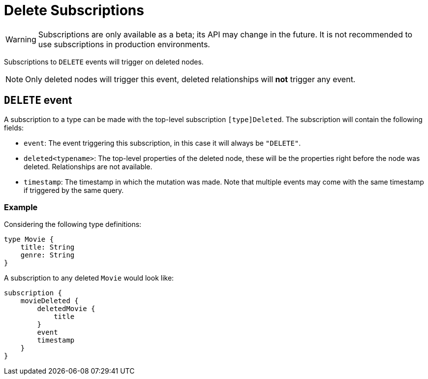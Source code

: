[[delete]]
= Delete Subscriptions

WARNING: Subscriptions are only available as a beta; its API may change in the future. It is not recommended to use subscriptions in production environments.

Subscriptions to `DELETE` events will trigger on deleted nodes.

NOTE: Only deleted nodes will trigger this event, deleted relationships will **not** trigger any event.

== `DELETE` event
A subscription to a type can be made with the top-level subscription `[type]Deleted`. The subscription will contain the following fields:

* `event`: The event triggering this subscription, in this case it will always be `"DELETE"`.
* `deleted<typename>`: The top-level properties of the deleted node, these will be the properties right before the node was deleted. Relationships are not available.
* `timestamp`: The timestamp in which the mutation was made. Note that multiple events may come with the same timestamp if triggered by the same query.

=== Example
Considering the following type definitions:
```graphql
type Movie {
    title: String
    genre: String
}
```

A subscription to any deleted `Movie` would look like:
```graphql
subscription {
    movieDeleted {
        deletedMovie {
            title
        }
        event
        timestamp
    }
}
```